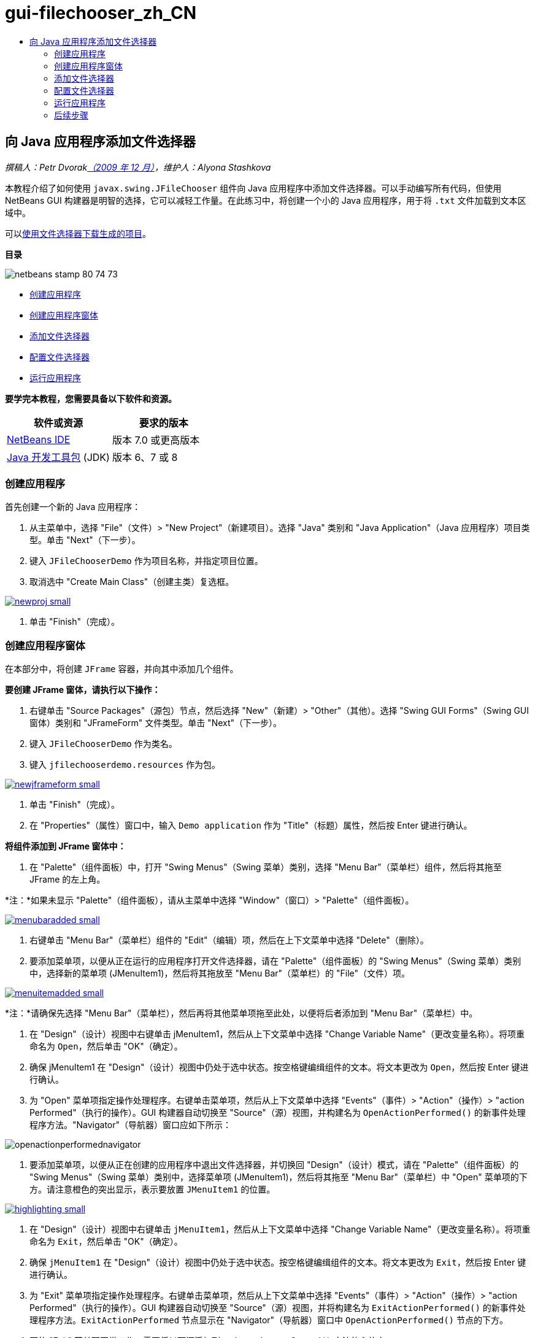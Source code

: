 // 
//     Licensed to the Apache Software Foundation (ASF) under one
//     or more contributor license agreements.  See the NOTICE file
//     distributed with this work for additional information
//     regarding copyright ownership.  The ASF licenses this file
//     to you under the Apache License, Version 2.0 (the
//     "License"); you may not use this file except in compliance
//     with the License.  You may obtain a copy of the License at
// 
//       http://www.apache.org/licenses/LICENSE-2.0
// 
//     Unless required by applicable law or agreed to in writing,
//     software distributed under the License is distributed on an
//     "AS IS" BASIS, WITHOUT WARRANTIES OR CONDITIONS OF ANY
//     KIND, either express or implied.  See the License for the
//     specific language governing permissions and limitations
//     under the License.
//

= gui-filechooser_zh_CN
:jbake-type: page
:jbake-tags: old-site, needs-review
:jbake-status: published
:keywords: Apache NetBeans  gui-filechooser_zh_CN
:description: Apache NetBeans  gui-filechooser_zh_CN
:toc: left
:toc-title:

== 向 Java 应用程序添加文件选择器

_撰稿人：Petr Dvoraklink:http://blogs.oracle.com/joshis/entry/a_quick_jfilechooser_demo[（2009 年 12 月）]，维护人：Alyona Stashkova_

本教程介绍了如何使用 `javax.swing.JFileChooser` 组件向 Java 应用程序中添加文件选择器。可以手动编写所有代码，但使用 NetBeans GUI 构建器是明智的选择，它可以减轻工作量。在此练习中，将创建一个小的 Java 应用程序，用于将 `.txt` 文件加载到文本区域中。

可以link:https://netbeans.org/projects/samples/downloads/download/Samples%252FJava%252FJFileChooserDemo.zip[使用文件选择器下载生成的项目]。

*目录*

image:netbeans-stamp-80-74-73.png[title="此页上的内容适用于 NetBeans IDE 7.0 及更高版本"]

* link:#app[创建应用程序]
* link:#menu[创建应用程序窗体]
* link:#filechooser[添加文件选择器]
* link:#config[配置文件选择器]
* link:#run[运行应用程序]

*要学完本教程，您需要具备以下软件和资源。*

|===
|软件或资源 |要求的版本 

|link:http://netbeans.org/downloads/[NetBeans IDE] |版本 7.0 或更高版本 

|link:http://www.oracle.com/technetwork/java/javase/downloads/index.html[Java 开发工具包] (JDK) |版本 6、7 或 8 
|===

=== 创建应用程序

首先创建一个新的 Java 应用程序：

1. 从主菜单中，选择 "File"（文件）> "New Project"（新建项目）。选择 "Java" 类别和 "Java Application"（Java 应用程序）项目类型。单击 "Next"（下一步）。
2. 键入 `JFileChooserDemo` 作为项目名称，并指定项目位置。
3. 取消选中 "Create Main Class"（创建主类）复选框。

link:newproj.png[image:newproj-small.png[]]

4. 单击 "Finish"（完成）。

=== 创建应用程序窗体

在本部分中，将创建 `JFrame` 容器，并向其中添加几个组件。

*要创建 JFrame 窗体，请执行以下操作：*

1. 右键单击 "Source Packages"（源包）节点，然后选择 "New"（新建）> "Other"（其他）。选择 "Swing GUI Forms"（Swing GUI 窗体）类别和 "JFrameForm" 文件类型。单击 "Next"（下一步）。
2. 键入 `JFileChooserDemo` 作为类名。
3. 键入 `jfilechooserdemo.resources` 作为包。

link:newjframeform.png[image:newjframeform-small.png[]]

4. 单击 "Finish"（完成）。
5. 在 "Properties"（属性）窗口中，输入 `Demo application` 作为 "Title"（标题）属性，然后按 Enter 键进行确认。

*将组件添加到 JFrame 窗体中：*

1. 在 "Palette"（组件面板）中，打开 "Swing Menus"（Swing 菜单）类别，选择 "Menu Bar"（菜单栏）组件，然后将其拖至 JFrame 的左上角。

*注：*如果未显示 "Palette"（组件面板），请从主菜单中选择 "Window"（窗口）> "Palette"（组件面板）。

link:menubaradded.png[image:menubaradded-small.png[]]

2. 右键单击 "Menu Bar"（菜单栏）组件的 "Edit"（编辑）项，然后在上下文菜单中选择 "Delete"（删除）。
3. 要添加菜单项，以便从正在运行的应用程序打开文件选择器，请在 "Palette"（组件面板）的 "Swing Menus"（Swing 菜单）类别中，选择新的菜单项 (JMenuItem1)，然后将其拖放至 "Menu Bar"（菜单栏）的 "File"（文件）项。

link:menuitemadded.png[image:menuitemadded-small.png[]]

*注：*请确保先选择 "Menu Bar"（菜单栏），然后再将其他菜单项拖至此处，以便将后者添加到 "Menu Bar"（菜单栏）中。

4. 在 "Design"（设计）视图中右键单击 jMenuItem1，然后从上下文菜单中选择 "Change Variable Name"（更改变量名称）。将项重命名为 `Open`，然后单击 "OK"（确定）。
5. 确保 jMenuItem1 在 "Design"（设计）视图中仍处于选中状态。按空格键编缉组件的文本。将文本更改为 `Open`，然后按 Enter 键进行确认。
6. 为 "Open" 菜单项指定操作处理程序。右键单击菜单项，然后从上下文菜单中选择 "Events"（事件）> "Action"（操作）> "action Performed"（执行的操作）。GUI 构建器自动切换至 "Source"（源）视图，并构建名为 `OpenActionPerformed()` 的新事件处理程序方法。"Navigator"（导航器）窗口应如下所示：

image:openactionperformednavigator.png[]

7. 要添加菜单项，以便从正在创建的应用程序中退出文件选择器，并切换回 "Design"（设计）模式，请在 "Palette"（组件面板）的 "Swing Menus"（Swing 菜单）类别中，选择菜单项 (JMenuItem1)，然后将其拖至 "Menu Bar"（菜单栏）中 "Open" 菜单项的下方。请注意橙色的突出显示，表示要放置 `JMenuItem1` 的位置。

link:highlighting.png[image:highlighting-small.png[]]

8. 在 "Design"（设计）视图中右键单击 `jMenuItem1`，然后从上下文菜单中选择 "Change Variable Name"（更改变量名称）。将项重命名为 `Exit`，然后单击 "OK"（确定）。
9. 确保 `jMenuItem1` 在 "Design"（设计）视图中仍处于选中状态。按空格键编缉组件的文本。将文本更改为 `Exit`，然后按 Enter 键进行确认。
10. 为 "Exit" 菜单项指定操作处理程序。右键单击菜单项，然后从上下文菜单中选择 "Events"（事件）> "Action"（操作）> "action Performed"（执行的操作）。GUI 构建器自动切换至 "Source"（源）视图，并将构建名为 `ExitActionPerformed()` 的新事件处理程序方法。`ExitActionPerformed` 节点显示在 "Navigator"（导航器）窗口中 `OpenActionPerformed()` 节点的下方。
11. 要使 "Exit" 菜单项正常工作，需要将以下源添加到 `ExitActionPerformed()` 方法的主体中：
[source,java]
----

			 System.exit(0); 
----
12. 切换回 "Design"（设计）模式。从 "Palette"（组件面板）的 "Swing Controls"（Swing 控件）类别中，将文本区域 (`JTextArea`) 拖入窗体中，如下图所示。

link:textareadded.png[image:textareadded-small.png[]]

13. 调整已添加组件的大小，以便为文件选择器稍后显示的文本留出空间。将变量重命名为 `textarea`。此窗体应该类似于下面的屏幕快照：

link:jfilechooserdemoview_final.png[image:jfilechooserdemoview_final-small.png[]]

您已设置了一个简单的 Java 应用程序作为本教程的基础。接下来，将添加实际的文件选择器。

=== 添加文件选择器

1. 选择 "Window"（窗口）> "Navigating"（导航）> "Navigator"（导航器）以打开 "Navigator"（导航器）窗口（如果该窗口尚未打开）。
2. 在 "Navigator"（导航器）中，右键单击 `Other Components`（其他组件）节点。从上下文菜单中选择 "Add From Palette"（从组件面板上添加）> "Swing Windows"（Swing 窗口）> "File Chooser"（文件选择器）

除了 `Add From Palette`（从组件面板上添加）上下文菜单之外，还可以从 "Palette"（组件面板）的 "Swing Window"（Swing 窗口）将 `JFileChooser` 组件拖放至 GUI 构建器的空白区域。结果是一样的，但操作上有一些困难，因为 `JFileChooser` 的预览非常大，并且可能会不小心将窗口插入到错误的面板。

3. 查看导航器，确认 `JFileChooser` 已添加到窗体中。
4. 右键单击 `JFileChooser` 节点，并将变量重命名为 `fileChooser`。

image:navigator_jframe.png[]

您已添加了文件选择器。接下来，您要调整文件选择器以显示所需的标题，添加定制文件过滤器，然后将文件选择器集成到应用程序中。

=== 配置文件选择器

==== 实现 "Open" 操作

1. 在 "Navigator"（导航器）窗口中单击选择 `JFileChooser`，然后在 "Properties"（属性）对话框中编辑其属性。将 `dialogTitle` 属性更改为 `This is my open dialog`，按 Enter 键，然后关闭 "Properties"（属性）对话框。
2. 单击 GUI 构建器中的 "Source"（源）按钮，以切换至 "Source"（源）模式。要将文件选择器集成到应用程序中，请将以下代码片段粘贴到现有的 `OpenActionPerformed()` 方法中。
[source,java]
----

private void OpenActionPerformed(java.awt.event.ActionEvent evt) {
    int returnVal = fileChooser.showOpenDialog(this);
    if (returnVal == JFileChooser.APPROVE_OPTION) {
        File file = fileChooser.getSelectedFile();
        try {
          // What to do with the file, e.g. display it in a TextArea
          textarea.read( new FileReader( file.getAbsolutePath() ), null );
        } catch (IOException ex) {
          System.out.println("problem accessing file"+file.getAbsolutePath());
        }
    } else {
        System.out.println("File access cancelled by user.");
    }
} 
----

*注：*删除代码片段中与源文件中现有的第一行和最后一行重复的行。

3. 如果编辑器报告了代码中有错误，则右键单击代码中的任意位置，然后选择 "Fix Imports"（修复导入）或按 Ctrl+Shift+I 键。在 "Fix All Imports"（修复所有导入）对话框中，接受默认值以更新导入的语句，然后单击 "OK"（确定）。

正如您所看到的，调用 FileChooser 的 `getSelectedFile()` 方法来确认用户所单击的文件，以便您可以对其进行操作。本示例读取文件内容，并将其显示在文本区域中。

==== 实现文件过滤器

现在，您添加了使文件选择器只显示 `*.txt` 文件的定制文件过滤器。

1. 切换至 "Design"（设计）模式，然后在 "Navigator"（导航器）窗口中选择 `fileChooser`。
2. 在 "Properties"（属性）窗口中，单击 `fileFilter` 属性旁边的省略号 ("...") 按钮。
3. 在 "File Filter"（文件过滤器）对话框的组合框中，选择 "Custom Code"（定制代码）。

link:combobox.png[image:combobox-small.png[]]

4. 在文本字段中键入 `new MyCustomFilter()`。单击 "OK"（确定）。
5. 要使定制代码正常工作，需要编写内部（或外部）`MyCustomFilter` 类，以扩展 `FileFilter` 类。复制以下代码片段，并将其粘贴到类的源代码中 import 语句的下方，以创建实现过滤器的内部类。
[source,java]
----

    class MyCustomFilter extends javax.swing.filechooser.FileFilter {
        @Override
        public boolean accept(File file) {
            // Allow only directories, or files with ".txt" extension
            return file.isDirectory() || file.getAbsolutePath().endsWith(".txt");
        }
        @Override
        public String getDescription() {
            // This description will be displayed in the dialog,
            // hard-coded = ugly, should be done via I18N
            return "Text documents (*.txt)";
        }
    } 
----

*注：*要了解如何实现更智能的、可切换的文件过滤器，请参见 link:http://java.sun.com/javase/7/docs/api/javax/swing/JFileChooser.html#addChoosableFileFilter%28javax.swing.filechooser.FileFilter%29[addChoosableFileFilter] 方法。

=== 运行应用程序

1. 右键单击 "JFileChooserDemo" 项目，然后选择 "Run"（运行），以启动样例项目。
2. 在 "Run Project"（运行项目）对话框中，选择 `jfilechooserdemo.resources.JFileChooserDemo` 主类，然后单击 "OK"（确定）。

image:run.png[]

3. 在正运行的 Demo 应用程序中，从 "File"（文件）菜单中选择 "Open"（打开），以触发相应操作。该结果应该与此类似：

link:result_jfilechooserdemo.png[image:result_jfilechooserdemo-small.png[]]

4. 要关闭该应用程序，请在 "File"（文件）菜单中选择 "Exit"（退出）。

查看 GUI 组件面板中的其他有用 Swing 窗口和对话框，如 "ColorChooser"（颜色选择器）或 "OptionPane"（选项窗格）。

link:/about/contact_form.html?to=3&subject=Feedback:%20Adding%20a%20FileChooser[发送有关此教程的反馈意见]


=== 后续步骤

* _使用 NetBeans IDE 开发应用程序_中的link:http://www.oracle.com/pls/topic/lookup?ctx=nb8000&id=NBDAG920[实现 Java GUI]
* link:gui-binding.html[通过 NetBeans IDE 在 Java 应用程序中绑定 Bean 和数据]
* link:gui-automatic-i18n.html[用 NetBeans IDE 国际化 GUI 窗体]
* link:http://docs.oracle.com/javase/tutorial/uiswing/components/filechooser.html[Java 教程：如何使用文件选择器]

NOTE: This document was automatically converted to the AsciiDoc format on 2018-03-13, and needs to be reviewed.

